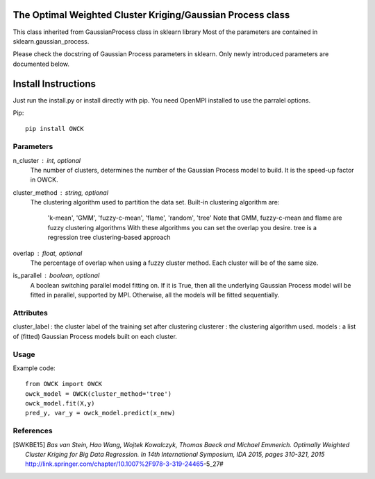 The Optimal Weighted Cluster Kriging/Gaussian Process class
=======================

This class inherited from GaussianProcess class in sklearn library
Most of the parameters are contained in sklearn.gaussian_process.

Please check the docstring of Gaussian Process parameters in sklearn.
Only newly introduced parameters are documented below.

Install Instructions
================

Just run the install.py or install directly with pip.
You need OpenMPI installed to use the parralel options.

Pip::

    pip install OWCK

Parameters
----------
n_cluster : int, optional
    The number of clusters, determines the number of the Gaussian Process
    model to build. It is the speed-up factor in OWCK.
cluster_method : string, optional
    The clustering algorithm used to partition the data set.
    Built-in clustering algorithm are:
        'k-mean', 'GMM', 'fuzzy-c-mean', 'flame', 'random', 'tree'
        Note that GMM, fuzzy-c-mean and flame are fuzzy clustering algorithms 
        With these algorithms you can set the overlap you desire.
        tree is a regression tree clustering-based approach
overlap : float, optional
    The percentage of overlap when using a fuzzy cluster method.
    Each cluster will be of the same size.
is_parallel : boolean, optional
    A boolean switching parallel model fitting on. If it is True, then
    all the underlying Gaussian Process model will be fitted in parallel,
    supported by MPI. Otherwise, all the models will be fitted sequentially.
    
Attributes
----------
cluster_label : the cluster label of the training set after clustering
clusterer : the clustering algorithm used.
models : a list of (fitted) Gaussian Process models built on each cluster.

Usage
----------
Example code::

    from OWCK import OWCK
    owck_model = OWCK(cluster_method='tree')
    owck_model.fit(X,y)
    pred_y, var_y = owck_model.predict(x_new)

References
----------

.. [SWKBE15] `Bas van Stein, Hao Wang, Wojtek Kowalczyk, Thomas Baeck 
    and Michael Emmerich. Optimally Weighted Cluster Kriging for Big 
    Data Regression. In 14th International Symposium, IDA 2015, pages 
    310-321, 2015`
    http://link.springer.com/chapter/10.1007%2F978-3-319-24465-5_27#

